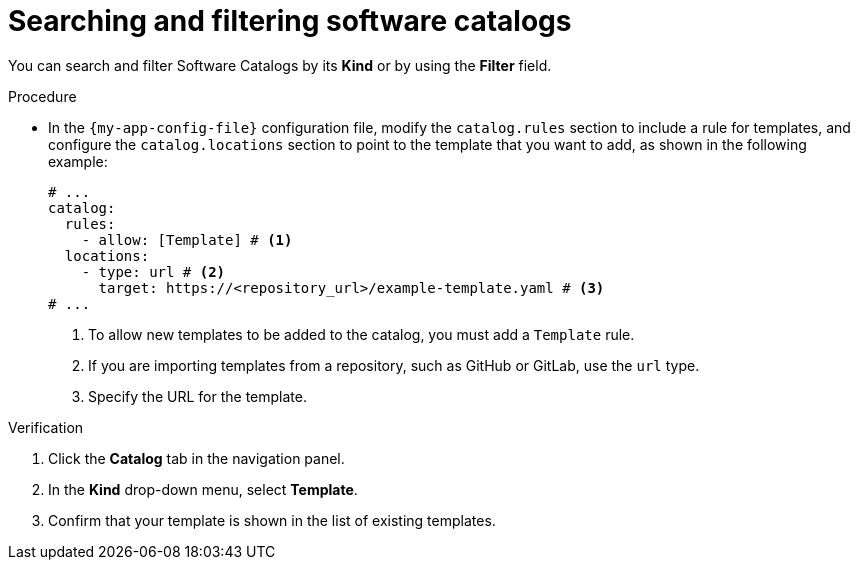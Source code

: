 // Module included in the following assemblies:
//
// * assemblies/assembly-about-software-catalogs.adoc

:_mod-docs-content-type: PROCEDURE
[id="proc-searching-and-filtering-software-catalogs_{context}"]
= Searching and filtering software catalogs

You can search and filter Software Catalogs by its *Kind* or by using the *Filter* field.

.Procedure

* In the `{my-app-config-file}` configuration file, modify the `catalog.rules` section to include a rule for templates, and configure the `catalog.locations` section to point to the template that you want to add, as shown in the following example:
+
[source,yaml]
----
# ...
catalog:
  rules:
    - allow: [Template] # <1>
  locations:
    - type: url # <2>
      target: https://<repository_url>/example-template.yaml # <3>
# ...
----
<1> To allow new templates to be added to the catalog, you must add a `Template` rule.
<2> If you are importing templates from a repository, such as GitHub or GitLab, use the `url` type.
<3> Specify the URL for the template.

.Verification

. Click the *Catalog* tab in the navigation panel.
. In the *Kind* drop-down menu, select *Template*.
. Confirm that your template is shown in the list of existing templates.
